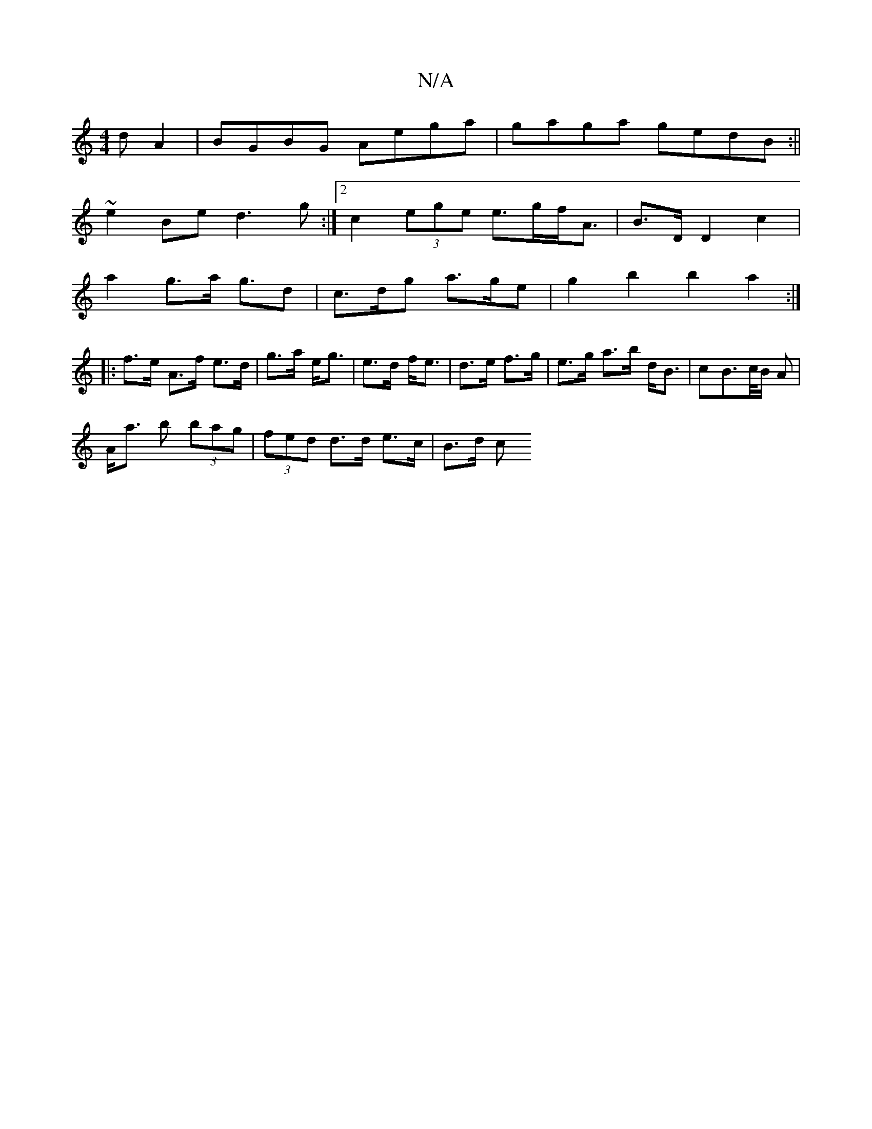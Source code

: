 X:1
T:N/A
M:4/4
R:N/A
K:Cmajor
d A2|BGBG Aega|gaga gedB:||
~e2Be d3g:|[2 c2 (3ege e>gf<A|B>D D2 c2|
a2 g>a g>d2|c>dg a>ge|g2b2b2a2:|
|: f>e A>f e>d|g>a e<g|e>d f<e|d>e f>g|e>g a>b d<B|cB>c/2B/2 A |
A<a b (3bag |(3fed d>d e>c|B>d c>